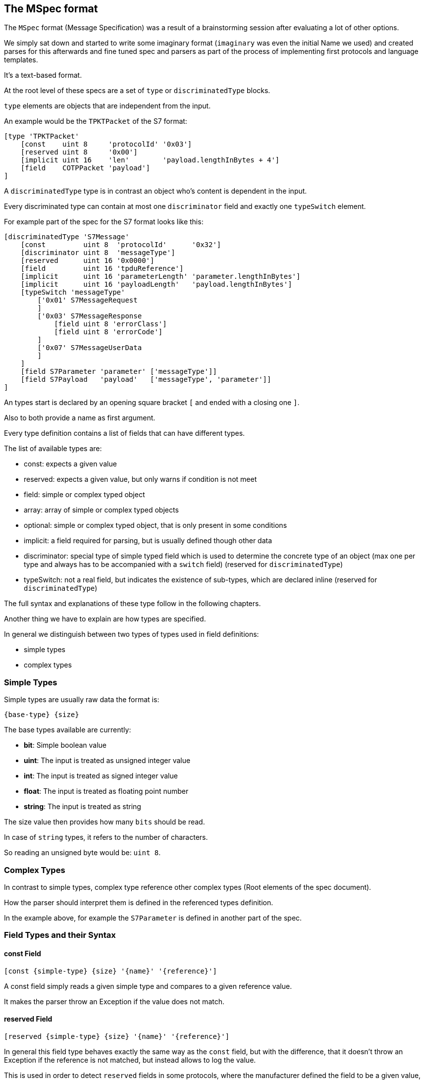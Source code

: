 //
//  Licensed to the Apache Software Foundation (ASF) under one or more
//  contributor license agreements.  See the NOTICE file distributed with
//  this work for additional information regarding copyright ownership.
//  The ASF licenses this file to You under the Apache License, Version 2.0
//  (the "License"); you may not use this file except in compliance with
//  the License.  You may obtain a copy of the License at
//
//      http://www.apache.org/licenses/LICENSE-2.0
//
//  Unless required by applicable law or agreed to in writing, software
//  distributed under the License is distributed on an "AS IS" BASIS,
//  WITHOUT WARRANTIES OR CONDITIONS OF ANY KIND, either express or implied.
//  See the License for the specific language governing permissions and
//  limitations under the License.
//
:imagesdir: ../../../images/

== The MSpec format

The `MSpec` format (Message Specification) was a result of a brainstorming session after evaluating a lot of other options.

We simply sat down and started to write some imaginary format (`imaginary` was even the initial Name we used) and created parses for this afterwards and fine tuned spec and parsers as part of the process of implementing first protocols and language templates.

It's a text-based format.

At the root level of these specs are a set of `type` or `discriminatedType` blocks.

`type` elements are objects that are independent from the input.

An example would be the `TPKTPacket` of the S7 format:

....
[type 'TPKTPacket'
    [const    uint 8     'protocolId' '0x03']
    [reserved uint 8     '0x00']
    [implicit uint 16    'len'        'payload.lengthInBytes + 4']
    [field    COTPPacket 'payload']
]
....

A `discriminatedType` type is in contrast an object who's content is dependent in the input.

Every discriminated type can contain at most one `discriminator` field and exactly one `typeSwitch` element.

For example part of the spec for the S7 format looks like this:

....
[discriminatedType 'S7Message'
    [const         uint 8  'protocolId'      '0x32']
    [discriminator uint 8  'messageType']
    [reserved      uint 16 '0x0000']
    [field         uint 16 'tpduReference']
    [implicit      uint 16 'parameterLength' 'parameter.lengthInBytes']
    [implicit      uint 16 'payloadLength'   'payload.lengthInBytes']
    [typeSwitch 'messageType'
        ['0x01' S7MessageRequest
        ]
        ['0x03' S7MessageResponse
            [field uint 8 'errorClass']
            [field uint 8 'errorCode']
        ]
        ['0x07' S7MessageUserData
        ]
    ]
    [field S7Parameter 'parameter' ['messageType']]
    [field S7Payload   'payload'   ['messageType', 'parameter']]
]
....

An types start is declared by an opening square bracket `[` and ended with a closing one `]`.

Also to both provide a name as first argument.

Every type definition contains a list of fields that can have different types.

The list of available types are:

- const: expects a given value
- reserved: expects a given value, but only warns if condition is not meet
- field: simple or complex typed object
- array: array of simple or complex typed objects
- optional: simple or complex typed object, that is only present in some conditions
- implicit: a field required for parsing, but is usually defined though other data
- discriminator: special type of simple typed field which is used to determine the concrete type of an object (max one per type and always has to be accompanied with a `switch` field) (reserved for `discriminatedType`)
- typeSwitch: not a real field, but indicates the existence of sub-types, which are declared inline (reserved for `discriminatedType`)

The full syntax and explanations of these type follow in the following chapters.

Another thing we have to explain are how types are specified.

In general we distinguish between two types of types used in field definitions:

- simple types
- complex types

=== Simple Types

Simple types are usually raw data the format is:

    {base-type} {size}

The base types available are currently:

- *bit*: Simple boolean value
- *uint*: The input is treated as unsigned integer value
- *int*: The input is treated as signed integer value
- *float*: The input is treated as floating point number
- *string*: The input is treated as string

The size value then provides how many `bits` should be read.

In case of `string` types, it refers to the number of characters.

So reading an unsigned byte would be: `uint 8`.

=== Complex Types

In contrast to simple types, complex type reference other complex types (Root elements of the spec document).

How the parser should interpret them is defined in the referenced types definition.

In the example above, for example the `S7Parameter` is defined in another part of the spec.

=== Field Types and their Syntax

==== const Field

    [const {simple-type} {size} '{name}' '{reference}']

A const field simply reads a given simple type and compares to a given reference value.

It makes the parser throw an Exception if the value does not match.

==== reserved Field

    [reserved {simple-type} {size} '{name}' '{reference}']

In general this field type behaves exactly the same way as the `const` field, but with the difference, that it doesn't throw an Exception if the reference is not matched, but instead allows to log the value.

This is used in order to detect `reserved` fields in some protocols, where the manufacturer defined the field to be a given value, but with the option to use it in the future.

This way the application will not break in the future if devices start using the field and it informs us that we should probably have a look at what the new values mean.

==== field Field

    [field {simple-type} {size} '{name}']

    [field {complex-type} '{name}']

==== array Field

    [arrayField {simple-type} {size} '{name}' {'count' or 'length'} '{count or length expression}']

    [arrayField {complex-type} '{name}' {'count' or 'length'} '{count or length expression}']

==== optional Field

    [optionalField {simple-type} {size} '{name}' '{optional-expression}']

    [optionalField {complex-type} '{name}' '{optional-expression}']

==== implicit Field

    [implicit {simple-type} {size} '{name}' '{serialization-expression}']

    [implicit {complex-type} '{name}' '{serialization-expression}']

==== discriminator Field

    [discriminator {simple-type} {size} '{name}']

==== typeSwitch Field

    [typeSwitch '{arument-1}', '{arument-2}', ...
        ['{argument-1-value-1}' {subtype-1-name}
            ... Fields ...
        ]
        ['{vargument-1-value-2}', '{argument-2-value-1}' {subtype-2-name}
            ... Fields ...
        ]
        ['{vargument-1-value-3}', '{argument-2-value-2}' {subtype-2-name} [uint 8 'existing-attribute-1', uint 16 'existing-attribute-2']
            ... Fields ...
        ]

A type switch element must contain a list of at least one argument expression.

Each sub-type declares a comma-separated list of concrete values.

It must contain at most as many elements as arguments are declared for the type switch.

The matching type is found during parsing by starting with the first argument.

If it matches and there are no more values, the type is found, if more values are provided, they are compared to the other argument values.

If no type is found, an exception is thrown.

Inside each sub-type can declare fields using a subset of the types (`discriminator` and `typeSwitch` can't be used here)

The third case in above code-snippet also passes a named attribute to the sub-type.
The name must be identical to any argument or named field parsed before the switchType.
These arguments are then available for expressions or passing on in the subtypes.

==== Parameters

Some times it is necessary to pass along additional parameters.

If a complex type requires parameters, these are declared in the header of that type.

....
[discriminatedType 'S7Payload' [uint 8 'messageType', S7Parameter 'parameter']
    [typeSwitch 'parameter.discriminatorValues[0]', 'messageType'
        ['0xF0' S7PayloadSetupCommunication]
        ['0x04','0x01' S7PayloadReadVarRequest]
        ['0x04','0x03' S7PayloadReadVarResponse
            [arrayField S7VarPayloadDataItem 'items' count 'CAST(parameter, S7ParameterReadVarResponse).numItems']
        ]
        ['0x05','0x01' S7PayloadWriteVarRequest
            [arrayField S7VarPayloadDataItem 'items' count 'COUNT(CAST(parameter, S7ParameterWriteVarRequest).items)']
        ]
        ['0x05','0x03' S7PayloadWriteVarResponse
            [arrayField S7VarPayloadStatusItem 'items' count 'CAST(parameter, S7ParameterWriteVarResponse).numItems']
        ]
        ['0x00','0x07' S7PayloadUserData
        ]
    ]
]
....

Therefore wherever a complex type is referenced an additional list of parameters can be passed to the next type.

Here comes an example of this in above snippet:

    [field S7Payload   'payload'   ['messageType', 'parameter']]
